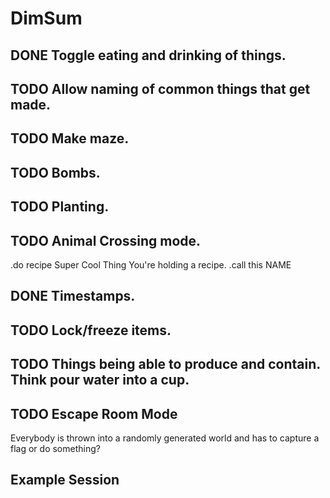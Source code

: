* DimSum
** DONE Toggle eating and drinking of things.
** TODO Allow naming of common things that get made.
** TODO Make maze.
** TODO Bombs.
** TODO Planting.
** TODO Animal Crossing mode.

   .do recipe Super Cool Thing
   You're holding a recipe.
   .call this NAME

** DONE Timestamps.
** TODO Lock/freeze items.
** TODO Things being able to produce and contain. Think pour water into a cup.
** TODO Escape Room Mode

   Everybody is thrown into a randomly generated world and has to
   capture a flag or do something?

**  Example Session

	[[./docs/areas.png]]
